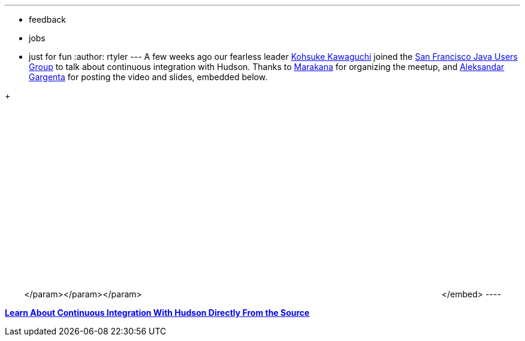 ---
:layout: post
:title: Learn about CI with Hudson (SF Java User Group)
:nodeid: 187
:created: 1267476300
:tags:
  - feedback
  - jobs
  - just for fun
:author: rtyler
---
A few weeks ago our fearless leader https://twitter.com/kohsukekawa[Kohsuke Kawaguchi] joined the https://www.meetup.com/sfjava/[San Francisco Java Users Group] to talk about continuous integration with Hudson. Thanks to https://marakana.com/[Marakana] for organizing the meetup, and https://www.linkedin.com/in/aleksandargargenta[Aleksandar Gargenta] for posting the video and slides, embedded below.

{blank} ++++<center>++++++<object width="500" height="315">++++++<param name="movie" value="https://www.youtube-nocookie.com/v/6k0S4O2PnTc&hl=en_US&fs=1&rel=0&border=1">++++++</param>+++</param>+++<param name="allowFullScreen" value="true">++++++</param>+++</param>+++<param name="allowscriptaccess" value="always">++++++</param>+++</param>+++<embed src="https://www.youtube-nocookie.com/v/6k0S4O2PnTc&hl=en_US&fs=1&rel=0&border=1" type="application/x-shockwave-flash" allowscriptaccess="always" allowfullscreen="true" width="500" height="315">++++++</embed>+++</embed>+++</object>+++ ----

*https://www.slideshare.net/marakana/learn-about-continuous-integration-with-hudson-directly-from-the-source[Learn About Continuous Integration With Hudson Directly From the Source]*+++</center>+++

// break

